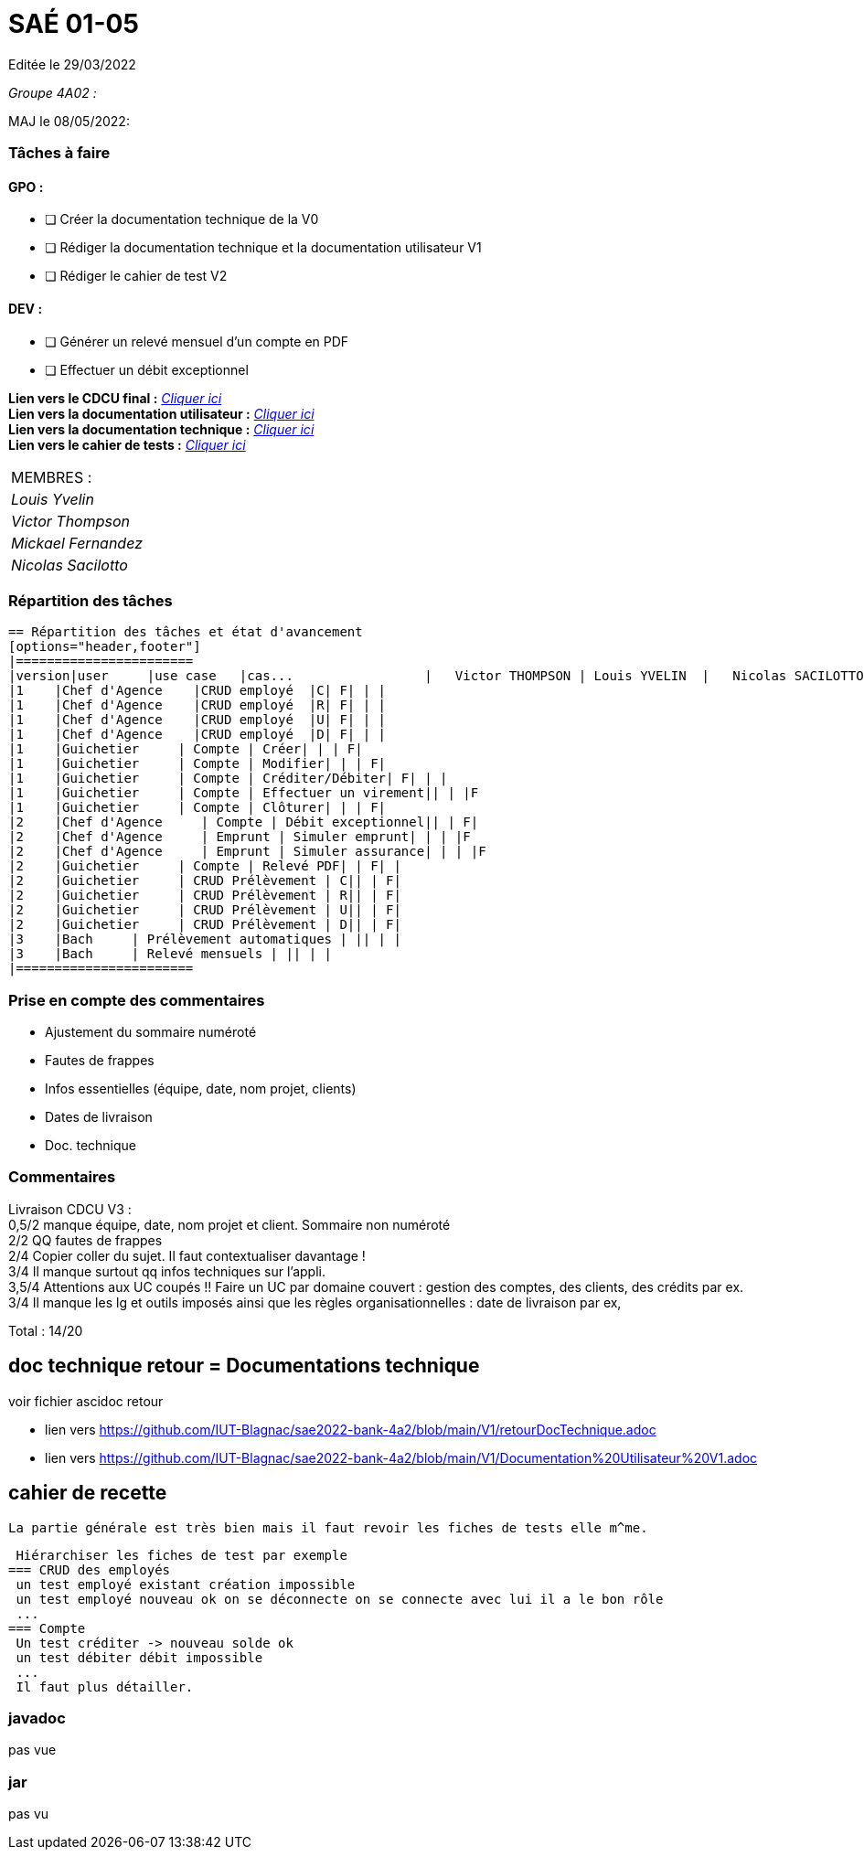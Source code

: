 
= SAÉ 01-05

Editée le 29/03/2022

_Groupe 4A02 :_


MAJ le 08/05/2022:

=== Tâches à faire 

==== GPO :

- [ ] Créer la documentation technique de la V0
- [ ] Rédiger la documentation technique et la documentation utilisateur V1
- [ ] Rédiger le cahier de test V2

==== DEV :

- [ ] Générer un relevé mensuel d'un compte en PDF
- [ ] Effectuer un débit exceptionnel 

*Lien vers le CDCU final :* https://github.com/IUT-Blagnac/sae2022-bank-4a2/blob/main/V3/CDCU%20V3.adoc[__Cliquer ici__] +
*Lien vers la documentation utilisateur :* https://github.com/IUT-Blagnac/sae2022-bank-4a2/blob/main/V2/Documentation%20Utilisateur%20V2.adoc[__Cliquer ici__] +
*Lien vers la documentation technique :* https://github.com/IUT-Blagnac/sae2022-bank-4a2/blob/main/V2/Documentation%20Technique%20V2.adoc[__Cliquer ici__] +
*Lien vers le cahier de tests :* https://github.com/IUT-Blagnac/sae2022-bank-4a2/blob/main/V2/Cahier%20de%20tests%20V2.adoc[__Cliquer ici__]

|===
|MEMBRES :
|_Louis Yvelin_
|_Victor Thompson_
|_Mickael Fernandez_
|_Nicolas Sacilotto_
|===

=== Répartition des tâches 

```markdown
== Répartition des tâches et état d'avancement
[options="header,footer"]
|=======================
|version|user     |use case   |cas...                 |   Victor THOMPSON | Louis YVELIN  |   Nicolas SACILOTTO  |  Mickaël FERNANDEZ
|1    |Chef d'Agence    |CRUD employé  |C| F| | |
|1    |Chef d'Agence    |CRUD employé  |R| F| | |
|1    |Chef d'Agence    |CRUD employé  |U| F| | |
|1    |Chef d'Agence    |CRUD employé  |D| F| | |
|1    |Guichetier     | Compte | Créer| | | F|
|1    |Guichetier     | Compte | Modifier| | | F|
|1    |Guichetier     | Compte | Créditer/Débiter| F| | |
|1    |Guichetier     | Compte | Effectuer un virement|| | |F
|1    |Guichetier     | Compte | Clôturer| | | F|
|2    |Chef d'Agence     | Compte | Débit exceptionnel|| | F|
|2    |Chef d'Agence     | Emprunt | Simuler emprunt| | | |F
|2    |Chef d'Agence     | Emprunt | Simuler assurance| | | |F
|2    |Guichetier     | Compte | Relevé PDF| | F| |
|2    |Guichetier     | CRUD Prélèvement | C|| | F|
|2    |Guichetier     | CRUD Prélèvement | R|| | F|
|2    |Guichetier     | CRUD Prélèvement | U|| | F|
|2    |Guichetier     | CRUD Prélèvement | D|| | F|
|3    |Bach     | Prélèvement automatiques | || | |
|3    |Bach     | Relevé mensuels | || | |
|=======================
```

=== Prise en compte des commentaires

- Ajustement du sommaire numéroté
- Fautes de frappes
- Infos essentielles (équipe, date, nom projet, clients)
- Dates de livraison
- Doc. technique

=== Commentaires

Livraison CDCU V3 : +
0,5/2	manque équipe, date, nom projet et client. Sommaire non numéroté +
2/2	QQ fautes de frappes +
2/4	Copier coller du sujet. Il faut contextualiser davantage ! +
3/4	Il manque surtout qq infos techniques sur l'appli. +
3,5/4	Attentions aux UC coupés !! Faire un UC par domaine couvert :  gestion des comptes, des clients, des crédits par ex. +
3/4	Il manque les lg et outils imposés ainsi que les règles organisationnelles : date de livraison par ex, +
	
Total : 14/20	

== doc technique retour = Documentations technique

voir fichier ascidoc retour 

 * lien vers https://github.com/IUT-Blagnac/sae2022-bank-4a2/blob/main/V1/retourDocTechnique.adoc
 
 * lien vers https://github.com/IUT-Blagnac/sae2022-bank-4a2/blob/main/V1/Documentation%20Utilisateur%20V1.adoc
 
 
== cahier de recette
 
 La partie générale est très bien mais il faut revoir les fiches de tests elle m^me.
 
 Hiérarchiser les fiches de test par exemple
=== CRUD des employés
 un test employé existant création impossible
 un test employé nouveau ok on se déconnecte on se connecte avec lui il a le bon rôle
 ...
=== Compte
 Un test créditer -> nouveau solde ok
 un test débiter débit impossible
 ...
 Il faut plus détailler.
 
 
=== javadoc
pas vue

=== jar
pas vu
